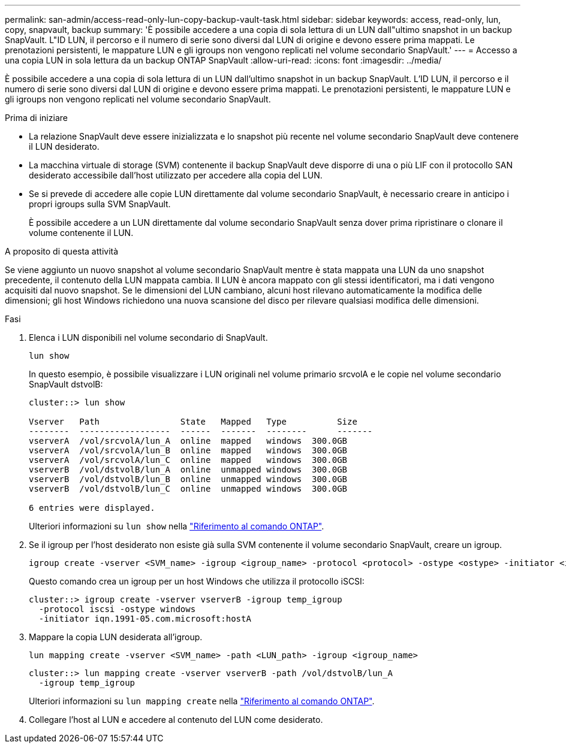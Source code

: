 ---
permalink: san-admin/access-read-only-lun-copy-backup-vault-task.html 
sidebar: sidebar 
keywords: access, read-only, lun, copy, snapvault, backup 
summary: 'È possibile accedere a una copia di sola lettura di un LUN dall"ultimo snapshot in un backup SnapVault. L"ID LUN, il percorso e il numero di serie sono diversi dal LUN di origine e devono essere prima mappati. Le prenotazioni persistenti, le mappature LUN e gli igroups non vengono replicati nel volume secondario SnapVault.' 
---
= Accesso a una copia LUN in sola lettura da un backup ONTAP SnapVault
:allow-uri-read: 
:icons: font
:imagesdir: ../media/


[role="lead"]
È possibile accedere a una copia di sola lettura di un LUN dall'ultimo snapshot in un backup SnapVault. L'ID LUN, il percorso e il numero di serie sono diversi dal LUN di origine e devono essere prima mappati. Le prenotazioni persistenti, le mappature LUN e gli igroups non vengono replicati nel volume secondario SnapVault.

.Prima di iniziare
* La relazione SnapVault deve essere inizializzata e lo snapshot più recente nel volume secondario SnapVault deve contenere il LUN desiderato.
* La macchina virtuale di storage (SVM) contenente il backup SnapVault deve disporre di una o più LIF con il protocollo SAN desiderato accessibile dall'host utilizzato per accedere alla copia del LUN.
* Se si prevede di accedere alle copie LUN direttamente dal volume secondario SnapVault, è necessario creare in anticipo i propri igroups sulla SVM SnapVault.
+
È possibile accedere a un LUN direttamente dal volume secondario SnapVault senza dover prima ripristinare o clonare il volume contenente il LUN.



.A proposito di questa attività
Se viene aggiunto un nuovo snapshot al volume secondario SnapVault mentre è stata mappata una LUN da uno snapshot precedente, il contenuto della LUN mappata cambia. Il LUN è ancora mappato con gli stessi identificatori, ma i dati vengono acquisiti dal nuovo snapshot. Se le dimensioni del LUN cambiano, alcuni host rilevano automaticamente la modifica delle dimensioni; gli host Windows richiedono una nuova scansione del disco per rilevare qualsiasi modifica delle dimensioni.

.Fasi
. Elenca i LUN disponibili nel volume secondario di SnapVault.
+
[source, cli]
----
lun show
----
+
In questo esempio, è possibile visualizzare i LUN originali nel volume primario srcvolA e le copie nel volume secondario SnapVault dstvolB:

+
[listing]
----
cluster::> lun show

Vserver   Path                State   Mapped   Type          Size
--------  ------------------  ------  -------  --------      -------
vserverA  /vol/srcvolA/lun_A  online  mapped   windows  300.0GB
vserverA  /vol/srcvolA/lun_B  online  mapped   windows  300.0GB
vserverA  /vol/srcvolA/lun_C  online  mapped   windows  300.0GB
vserverB  /vol/dstvolB/lun_A  online  unmapped windows  300.0GB
vserverB  /vol/dstvolB/lun_B  online  unmapped windows  300.0GB
vserverB  /vol/dstvolB/lun_C  online  unmapped windows  300.0GB

6 entries were displayed.
----
+
Ulteriori informazioni su `lun show` nella link:https://docs.netapp.com/us-en/ontap-cli/lun-show.html["Riferimento al comando ONTAP"^].

. Se il igroup per l'host desiderato non esiste già sulla SVM contenente il volume secondario SnapVault, creare un igroup.
+
[source, cli]
----
igroup create -vserver <SVM_name> -igroup <igroup_name> -protocol <protocol> -ostype <ostype> -initiator <initiator_name>
----
+
Questo comando crea un igroup per un host Windows che utilizza il protocollo iSCSI:

+
[listing]
----
cluster::> igroup create -vserver vserverB -igroup temp_igroup
  -protocol iscsi -ostype windows
  -initiator iqn.1991-05.com.microsoft:hostA
----
. Mappare la copia LUN desiderata all'igroup.
+
[source, cli]
----
lun mapping create -vserver <SVM_name> -path <LUN_path> -igroup <igroup_name>
----
+
[listing]
----
cluster::> lun mapping create -vserver vserverB -path /vol/dstvolB/lun_A
  -igroup temp_igroup
----
+
Ulteriori informazioni su `lun mapping create` nella link:https://docs.netapp.com/us-en/ontap-cli/lun-mapping-create.html["Riferimento al comando ONTAP"^].

. Collegare l'host al LUN e accedere al contenuto del LUN come desiderato.

